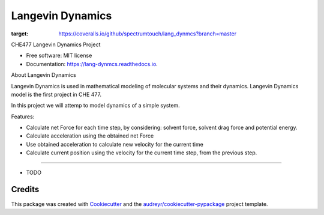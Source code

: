 ===============================
Langevin Dynamics
===============================


.. image:: https://img.shields.io/pypi/v/lang_dynmcs.svg
        :target: https://pypi.python.org/pypi/lang_dynmcs

.. image:: https://img.shields.io/travis/spectrumtouch/lang_dynmcs.svg
        :target: https://travis-ci.org/spectrumtouch/lang_dynmcs

.. image:: https://readthedocs.org/projects/lang-dynmcs/badge/?version=latest
        :target: https://lang-dynmcs.readthedocs.io/en/latest/?badge=latest
        :alt: Documentation Status

.. image:: https://pyup.io/repos/github/spectrumtouch/lang_dynmcs/shield.svg
     :target: https://pyup.io/repos/github/spectrumtouch/lang_dynmcs/
     :alt: Updates

.. image:: https://coveralls.io/repos/github/spectrumtouch/lang_dynmcs/badge.svg?branch=master
:target: https://coveralls.io/github/spectrumtouch/lang_dynmcs?branch=master



CHE477 Langevin Dynamics Project


* Free software: MIT license
* Documentation: https://lang-dynmcs.readthedocs.io.

About Langevin Dynamics

Langevin Dynamics is used in mathematical modeling of molecular systems and
their dynamics. Langevin Dynamics model is the first project in CHE 477.

In this project we will attemp to model dynamics of a simple system.

Features:

- Calculate net Force for each time step, by considering:
  solvent force, solvent drag force and potential energy.
- Calculate acceleration using the obtained net Force
- Use obtained acceleration to calculate new velocity for the current time
- Calculate current position using the velocity for the current time step,
  from the previous step.
--------

* TODO

Credits
---------

This package was created with Cookiecutter_ and the `audreyr/cookiecutter-pypackage`_ project template.

.. _Cookiecutter: https://github.com/audreyr/cookiecutter
.. _`audreyr/cookiecutter-pypackage`: https://github.com/audreyr/cookiecutter-pypackage
